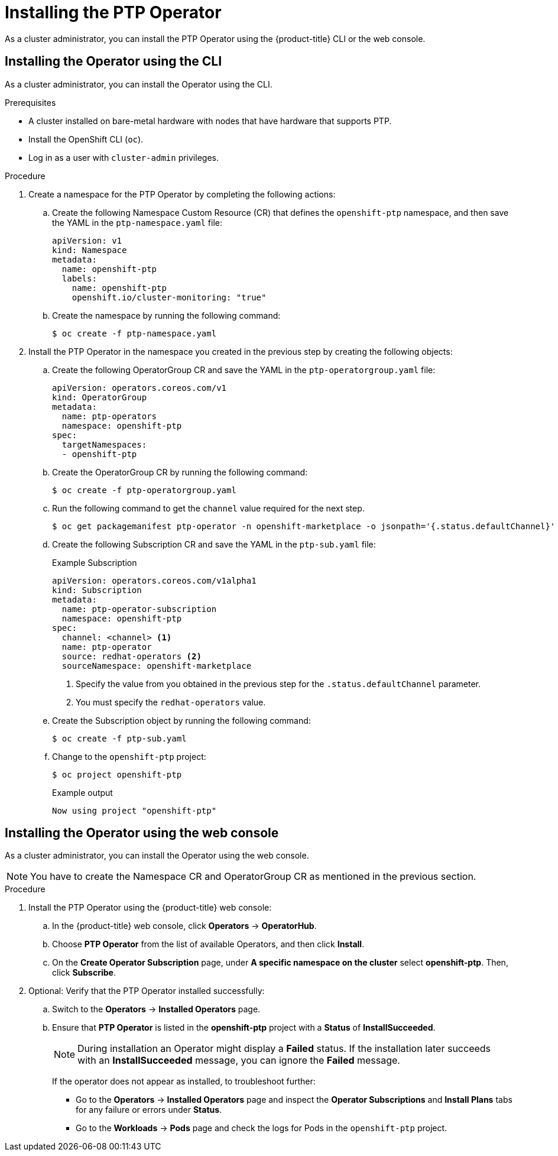 // Module included in the following assemblies:
//
// * networking/multiple_networks/configuring-ptp.adoc

[id="installing-ptp-operator_{context}"]
= Installing the PTP Operator

As a cluster administrator, you can install the PTP Operator using the {product-title} CLI or the web console.

[id="install-ptp-operator-cli_{context}"]
== Installing the Operator using the CLI

As a cluster administrator, you can install the Operator using the CLI.

.Prerequisites

* A cluster installed on bare-metal hardware with nodes that have hardware that supports PTP.
* Install the OpenShift CLI (`oc`).
* Log in as a user with `cluster-admin` privileges.

.Procedure

. Create a namespace for the PTP Operator by completing the following actions:

.. Create the following Namespace Custom Resource (CR) that defines the `openshift-ptp` namespace, and then save the YAML in the `ptp-namespace.yaml` file:
+
----
apiVersion: v1
kind: Namespace
metadata:
  name: openshift-ptp
  labels:
    name: openshift-ptp
    openshift.io/cluster-monitoring: "true"
----

.. Create the namespace by running the following command:
+
[source,terminal]
----
$ oc create -f ptp-namespace.yaml
----

. Install the PTP Operator in the namespace you created in the previous step by creating the following objects:

.. Create the following OperatorGroup CR and save the YAML in the `ptp-operatorgroup.yaml` file:
+
[source,yaml]
----
apiVersion: operators.coreos.com/v1
kind: OperatorGroup
metadata:
  name: ptp-operators
  namespace: openshift-ptp
spec:
  targetNamespaces:
  - openshift-ptp
----

.. Create the OperatorGroup CR by running the following command:
+
[source,terminal]
----
$ oc create -f ptp-operatorgroup.yaml
----

.. Run the following command to get the `channel` value required for the next
step.
+
[source,terminal]
----
$ oc get packagemanifest ptp-operator -n openshift-marketplace -o jsonpath='{.status.defaultChannel}'
----

.. Create the following Subscription CR and save the YAML in the `ptp-sub.yaml` file:
+
.Example Subscription
[source,yaml]
----
apiVersion: operators.coreos.com/v1alpha1
kind: Subscription
metadata:
  name: ptp-operator-subscription
  namespace: openshift-ptp
spec:
  channel: <channel> <1>
  name: ptp-operator
  source: redhat-operators <2>
  sourceNamespace: openshift-marketplace
----
<1> Specify the value from you obtained in the previous step for the `.status.defaultChannel` parameter.
<2> You must specify the `redhat-operators` value.

.. Create the Subscription object by running the following command:
+
[source,terminal]
----
$ oc create -f ptp-sub.yaml
----

.. Change to the `openshift-ptp` project:
+
[source,terminal]
----
$ oc project openshift-ptp
----
+
.Example output
[source,terminal]
----
Now using project "openshift-ptp"
----

[id="install-ptp-operator-web-console_{context}"]
== Installing the Operator using the web console

As a cluster administrator, you can install the Operator using the web console.

[NOTE]
====
You have to create the Namespace CR and OperatorGroup CR as mentioned
in the previous section.
====

.Procedure

. Install the PTP Operator using the {product-title} web console:

.. In the {product-title} web console, click *Operators* -> *OperatorHub*.

.. Choose  *PTP Operator* from the list of available Operators, and then click *Install*.

.. On the *Create Operator Subscription* page, under *A specific namespace on the cluster* select *openshift-ptp*. Then, click *Subscribe*.

. Optional: Verify that the PTP Operator installed successfully:

.. Switch to the *Operators* -> *Installed Operators* page.

.. Ensure that *PTP Operator* is listed in the *openshift-ptp* project with a *Status* of *InstallSucceeded*.
+
[NOTE]
====
During installation an Operator might display a *Failed* status.
If the installation later succeeds with an *InstallSucceeded* message, you can ignore the *Failed* message.
====

+
If the operator does not appear as installed, to troubleshoot further:

+
* Go to the *Operators* -> *Installed Operators* page and inspect
the *Operator Subscriptions* and *Install Plans* tabs for any failure or errors
under *Status*.
* Go to the *Workloads* -> *Pods* page and check the logs for Pods in the
`openshift-ptp` project.
